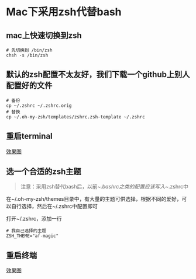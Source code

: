 * Mac下采用zsh代替bash

** mac上快速切换到zsh

   #+BEGIN_EXAMPLE
   # 先切换到 /bin/zsh
   chsh -s /bin/zsh
   #+END_EXAMPLE

** 默认的zsh配置不太友好，我们下载一个github上别人配置好的文件

   #+BEGIN_EXAMPLE
   # 备份
   cp ~/.zshrc ~/.zshrc.orig
   # 替换
   cp ~/.oh-my-zsh/templates/zshrc.zsh-template ~/.zshrc
   #+END_EXAMPLE

** 重启terminal

   [[file:image/zsh1.png][效果图]]

** 选一个合适的zsh主题

   #+BEGIN_QUOTE
   注意：采用zsh替代bash后，以前~/.bashrc之类的配置应该写入~/.zshrc中
   #+END_QUOTE

   在~/.oh-my-zsh/themes目录中，有大量的主题可供选择，根据不同的爱好，可以自行选择，然后在~/.zshrc中配置即可

   打开~/.zshrc，添加一行

   #+BEGIN_EXAMPLE
   # 我自己选择的主题
   ZSH_THEME="af-magic"
   #+END_EXAMPLE

** 重启终端

   [[file:image/zsh2.png][效果图]]
